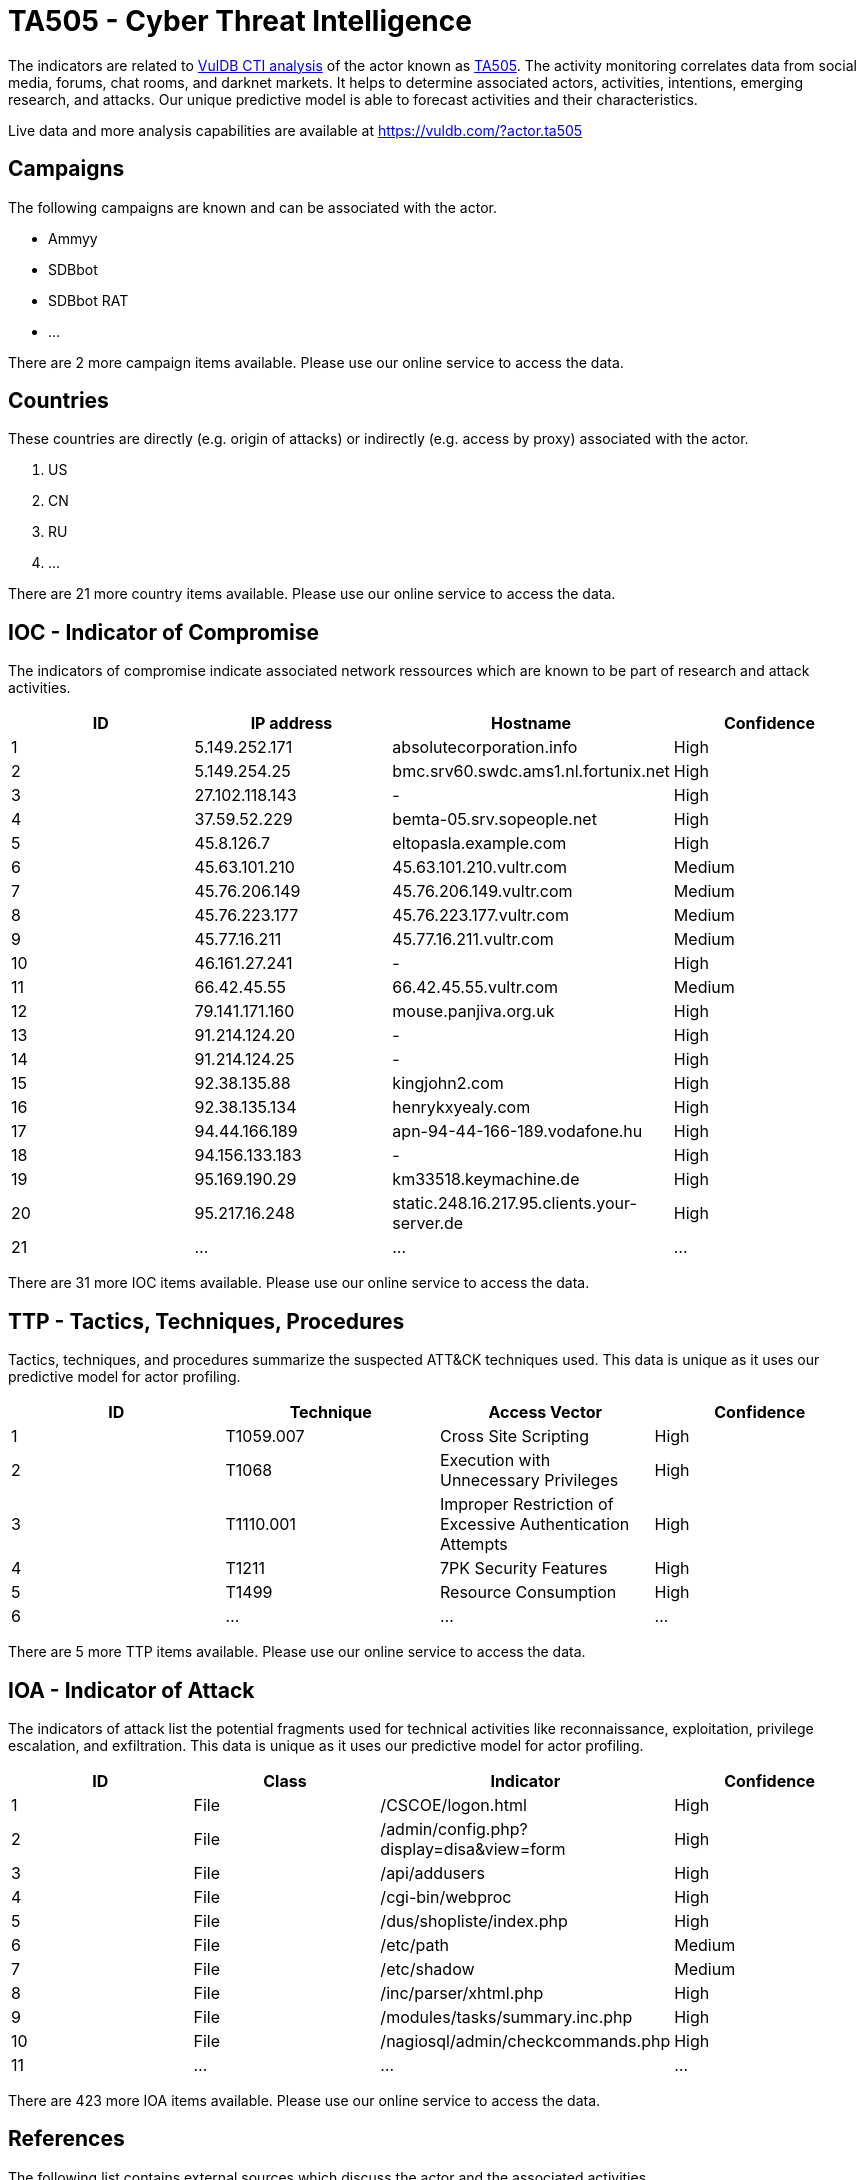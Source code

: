 = TA505 - Cyber Threat Intelligence

The indicators are related to https://vuldb.com/?doc.cti[VulDB CTI analysis] of the actor known as https://vuldb.com/?actor.ta505[TA505]. The activity monitoring correlates data from social media, forums, chat rooms, and darknet markets. It helps to determine associated actors, activities, intentions, emerging research, and attacks. Our unique predictive model is able to forecast activities and their characteristics.

Live data and more analysis capabilities are available at https://vuldb.com/?actor.ta505

== Campaigns

The following campaigns are known and can be associated with the actor.

- Ammyy
- SDBbot
- SDBbot RAT
- ...

There are 2 more campaign items available. Please use our online service to access the data.

== Countries

These countries are directly (e.g. origin of attacks) or indirectly (e.g. access by proxy) associated with the actor.

. US
. CN
. RU
. ...

There are 21 more country items available. Please use our online service to access the data.

== IOC - Indicator of Compromise

The indicators of compromise indicate associated network ressources which are known to be part of research and attack activities.

[options="header"]
|========================================
|ID|IP address|Hostname|Confidence
|1|5.149.252.171|absolutecorporation.info|High
|2|5.149.254.25|bmc.srv60.swdc.ams1.nl.fortunix.net|High
|3|27.102.118.143|-|High
|4|37.59.52.229|bemta-05.srv.sopeople.net|High
|5|45.8.126.7|eltopasla.example.com|High
|6|45.63.101.210|45.63.101.210.vultr.com|Medium
|7|45.76.206.149|45.76.206.149.vultr.com|Medium
|8|45.76.223.177|45.76.223.177.vultr.com|Medium
|9|45.77.16.211|45.77.16.211.vultr.com|Medium
|10|46.161.27.241|-|High
|11|66.42.45.55|66.42.45.55.vultr.com|Medium
|12|79.141.171.160|mouse.panjiva.org.uk|High
|13|91.214.124.20|-|High
|14|91.214.124.25|-|High
|15|92.38.135.88|kingjohn2.com|High
|16|92.38.135.134|henrykxyealy.com|High
|17|94.44.166.189|apn-94-44-166-189.vodafone.hu|High
|18|94.156.133.183|-|High
|19|95.169.190.29|km33518.keymachine.de|High
|20|95.217.16.248|static.248.16.217.95.clients.your-server.de|High
|21|...|...|...
|========================================

There are 31 more IOC items available. Please use our online service to access the data.

== TTP - Tactics, Techniques, Procedures

Tactics, techniques, and procedures summarize the suspected ATT&CK techniques used. This data is unique as it uses our predictive model for actor profiling.

[options="header"]
|========================================
|ID|Technique|Access Vector|Confidence
|1|T1059.007|Cross Site Scripting|High
|2|T1068|Execution with Unnecessary Privileges|High
|3|T1110.001|Improper Restriction of Excessive Authentication Attempts|High
|4|T1211|7PK Security Features|High
|5|T1499|Resource Consumption|High
|6|...|...|...
|========================================

There are 5 more TTP items available. Please use our online service to access the data.

== IOA - Indicator of Attack

The indicators of attack list the potential fragments used for technical activities like reconnaissance, exploitation, privilege escalation, and exfiltration. This data is unique as it uses our predictive model for actor profiling.

[options="header"]
|========================================
|ID|Class|Indicator|Confidence
|1|File|/+CSCOE+/logon.html|High
|2|File|/admin/config.php?display=disa&view=form|High
|3|File|/api/addusers|High
|4|File|/cgi-bin/webproc|High
|5|File|/dus/shopliste/index.php|High
|6|File|/etc/path|Medium
|7|File|/etc/shadow|Medium
|8|File|/inc/parser/xhtml.php|High
|9|File|/modules/tasks/summary.inc.php|High
|10|File|/nagiosql/admin/checkcommands.php|High
|11|...|...|...
|========================================

There are 423 more IOA items available. Please use our online service to access the data.

== References

The following list contains external sources which discuss the actor and the associated activities.

* https://documents.trendmicro.com/assets/TA505_tactics_HTML_RATs_techniques_latest_campaigns_appendix.pdf
* https://securityintelligence.com/posts/ta505-continues-to-infect-networks-with-sdbbot-rat/
* https://www.cybereason.com/blog/threat-actor-ta505-targets-financial-enterprises-using-lolbins-and-a-new-backdoor-malware
* https://www.deepinstinct.com/2019/04/02/new-servhelper-variant-employs-excel-4-0-macro-to-drop-signed-payload/
* https://www.proofpoint.com/us/threat-insight/post/leaked-ammyy-admin-source-code-turned-malware
* https://www.proofpoint.com/us/threat-insight/post/servhelper-and-flawedgrace-new-malware-introduced-ta505
* https://www.proofpoint.com/us/threat-insight/post/ta505-abusing-settingcontent-ms-within-pdf-files-distribute-flawedammyy-rat
* https://www.proofpoint.com/us/threat-insight/post/ta505-distributes-new-sdbbot-remote-access-trojan-get2-downloader

== License

(c) https://vuldb.com/?doc.changelog[1997-2021] by https://vuldb.com/?doc.about[vuldb.com]. All data on this page is shared under the license https://creativecommons.org/licenses/by-nc-sa/4.0/[CC BY-NC-SA 4.0]. Questions? Check the https://vuldb.com/?doc.faq[FAQ], read the https://vuldb.com/?doc[documentation] or https://vuldb.com/?contact[contact us]!
